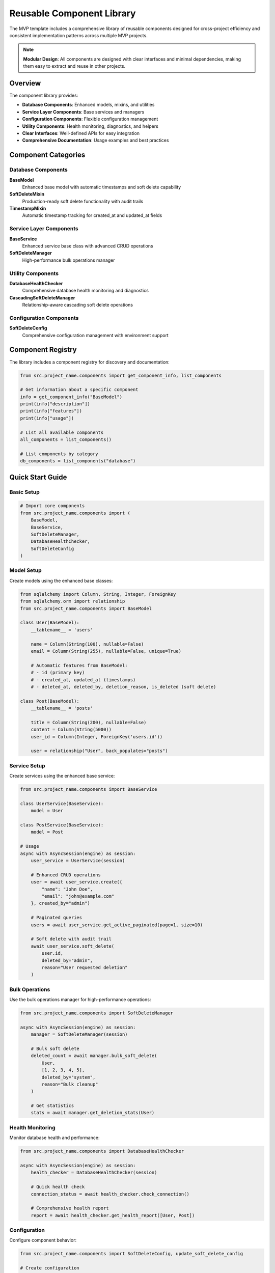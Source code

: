 Reusable Component Library
===========================

The MVP template includes a comprehensive library of reusable components designed for cross-project 
efficiency and consistent implementation patterns across multiple MVP projects.

.. note::
   **Modular Design**: All components are designed with clear interfaces and minimal dependencies, 
   making them easy to extract and reuse in other projects.

Overview
--------

The component library provides:

* **Database Components**: Enhanced models, mixins, and utilities
* **Service Layer Components**: Base services and managers
* **Configuration Components**: Flexible configuration management
* **Utility Components**: Health monitoring, diagnostics, and helpers
* **Clear Interfaces**: Well-defined APIs for easy integration
* **Comprehensive Documentation**: Usage examples and best practices

Component Categories
--------------------

Database Components
~~~~~~~~~~~~~~~~~~~

**BaseModel**
  Enhanced base model with automatic timestamps and soft delete capability

**SoftDeleteMixin**
  Production-ready soft delete functionality with audit trails

**TimestampMixin**
  Automatic timestamp tracking for created_at and updated_at fields

Service Layer Components
~~~~~~~~~~~~~~~~~~~~~~~~

**BaseService**
  Enhanced service base class with advanced CRUD operations

**SoftDeleteManager**
  High-performance bulk operations manager

Utility Components
~~~~~~~~~~~~~~~~~~

**DatabaseHealthChecker**
  Comprehensive database health monitoring and diagnostics

**CascadingSoftDeleteManager**
  Relationship-aware cascading soft delete operations

Configuration Components
~~~~~~~~~~~~~~~~~~~~~~~~

**SoftDeleteConfig**
  Comprehensive configuration management with environment support

Component Registry
-------------------

The library includes a component registry for discovery and documentation:

.. code-block:: python

   from src.project_name.components import get_component_info, list_components
   
   # Get information about a specific component
   info = get_component_info("BaseModel")
   print(info["description"])
   print(info["features"])
   print(info["usage"])
   
   # List all available components
   all_components = list_components()
   
   # List components by category
   db_components = list_components("database")

Quick Start Guide
-----------------

Basic Setup
~~~~~~~~~~~

.. code-block:: python

   # Import core components
   from src.project_name.components import (
       BaseModel,
       BaseService,
       SoftDeleteManager,
       DatabaseHealthChecker,
       SoftDeleteConfig
   )

Model Setup
~~~~~~~~~~~

Create models using the enhanced base classes:

.. code-block:: python

   from sqlalchemy import Column, String, Integer, ForeignKey
   from sqlalchemy.orm import relationship
   from src.project_name.components import BaseModel
   
   class User(BaseModel):
       __tablename__ = 'users'
       
       name = Column(String(100), nullable=False)
       email = Column(String(255), nullable=False, unique=True)
       
       # Automatic features from BaseModel:
       # - id (primary key)
       # - created_at, updated_at (timestamps)
       # - deleted_at, deleted_by, deletion_reason, is_deleted (soft delete)
   
   class Post(BaseModel):
       __tablename__ = 'posts'
       
       title = Column(String(200), nullable=False)
       content = Column(String(5000))
       user_id = Column(Integer, ForeignKey('users.id'))
       
       user = relationship("User", back_populates="posts")

Service Setup
~~~~~~~~~~~~~

Create services using the enhanced base service:

.. code-block:: python

   from src.project_name.components import BaseService
   
   class UserService(BaseService):
       model = User
   
   class PostService(BaseService):
       model = Post
   
   # Usage
   async with AsyncSession(engine) as session:
       user_service = UserService(session)
       
       # Enhanced CRUD operations
       user = await user_service.create({
           "name": "John Doe",
           "email": "john@example.com"
       }, created_by="admin")
       
       # Paginated queries
       users = await user_service.get_active_paginated(page=1, size=10)
       
       # Soft delete with audit trail
       await user_service.soft_delete(
           user.id,
           deleted_by="admin",
           reason="User requested deletion"
       )

Bulk Operations
~~~~~~~~~~~~~~~

Use the bulk operations manager for high-performance operations:

.. code-block:: python

   from src.project_name.components import SoftDeleteManager
   
   async with AsyncSession(engine) as session:
       manager = SoftDeleteManager(session)
       
       # Bulk soft delete
       deleted_count = await manager.bulk_soft_delete(
           User,
           [1, 2, 3, 4, 5],
           deleted_by="system",
           reason="Bulk cleanup"
       )
       
       # Get statistics
       stats = await manager.get_deletion_stats(User)

Health Monitoring
~~~~~~~~~~~~~~~~~

Monitor database health and performance:

.. code-block:: python

   from src.project_name.components import DatabaseHealthChecker
   
   async with AsyncSession(engine) as session:
       health_checker = DatabaseHealthChecker(session)
       
       # Quick health check
       connection_status = await health_checker.check_connection()
       
       # Comprehensive health report
       report = await health_checker.get_health_report([User, Post])

Configuration
~~~~~~~~~~~~~

Configure component behavior:

.. code-block:: python

   from src.project_name.components import SoftDeleteConfig, update_soft_delete_config
   
   # Create configuration
   config = SoftDeleteConfig(
       auto_filter=True,
       require_deletion_reason=True,
       hard_delete_after_days=90
   )
   
   # Update global configuration
   update_soft_delete_config(
       cascade_soft_delete=True,
       enable_audit_log=True
   )

Component Features
------------------

BaseModel Features
~~~~~~~~~~~~~~~~~~

The enhanced BaseModel provides:

* **Automatic ID**: UUID or integer primary key
* **Timestamps**: created_at and updated_at with server defaults
* **Soft Delete**: Complete soft delete functionality with audit trails
* **Type Safety**: Full type annotations for better IDE support
* **Validation**: Built-in validation and error handling

.. code-block:: python

   class Product(BaseModel):
       __tablename__ = 'products'
       
       name = Column(String(200))
       price = Column(Numeric(10, 2))
   
   # Automatic features available:
   product = Product(name="Widget", price=19.99)
   
   # Timestamps (automatic)
   print(product.created_at)  # Set automatically
   print(product.updated_at)  # Updated automatically
   
   # Soft delete with audit trail
   product.soft_delete(deleted_by="admin", reason="Discontinued")
   print(product.is_soft_deleted)  # True
   print(product.deleted_by)       # "admin"
   print(product.deletion_reason)  # "Discontinued"

BaseService Features
~~~~~~~~~~~~~~~~~~~~

The enhanced BaseService provides:

* **Advanced CRUD**: Create, read, update, delete with audit support
* **Bulk Operations**: High-performance bulk create and update
* **Pagination**: Built-in pagination with filtering and sorting
* **Soft Delete Integration**: Seamless soft delete operations
* **Statistics**: Comprehensive statistics and monitoring

.. code-block:: python

   class ProductService(BaseService):
       model = Product
   
   async with AsyncSession(engine) as session:
       service = ProductService(session)
       
       # Bulk create
       products = await service.bulk_create([
           {"name": "Widget A", "price": 19.99},
           {"name": "Widget B", "price": 29.99}
       ], created_by="admin")
       
       # Paginated query with filters
       result = await service.get_active_paginated(
           page=1,
           size=10,
           filters={"price": 19.99},
           order_by="name"
       )
       
       # Statistics
       stats = await service.get_statistics()

Cross-Project Usage
-------------------

Extracting Components
~~~~~~~~~~~~~~~~~~~~~

Components are designed for easy extraction to other projects:

.. code-block:: python

   # Copy the component files to your new project
   cp -r src/project_name/components/ new_project/src/components/
   cp -r src/project_name/models/base.py new_project/src/models/
   cp -r src/project_name/services/base_service.py new_project/src/services/
   
   # Update imports in your new project
   from new_project.components import BaseModel, BaseService

Customization
~~~~~~~~~~~~~

Components can be easily customized for specific project needs:

.. code-block:: python

   # Extend BaseModel for project-specific features
   class ProjectBaseModel(BaseModel):
       __abstract__ = True
       
       # Add project-specific fields
       tenant_id = Column(String(50), nullable=True)
       
       def get_tenant_context(self):
           return {"tenant_id": self.tenant_id}
   
   # Extend BaseService for project-specific behavior
   class ProjectBaseService(BaseService):
       def __init__(self, session, tenant_id=None):
           super().__init__(session)
           self.tenant_id = tenant_id
       
       async def create(self, data, **kwargs):
           # Add tenant context
           if self.tenant_id:
               data["tenant_id"] = self.tenant_id
           return await super().create(data, **kwargs)

Best Practices
--------------

Component Design
~~~~~~~~~~~~~~~~

When creating new components:

* **Single Responsibility**: Each component should have a clear, single purpose
* **Clear Interfaces**: Define clear APIs with type hints and documentation
* **Minimal Dependencies**: Reduce coupling between components
* **Configuration**: Make components configurable for different use cases
* **Testing**: Include comprehensive tests with each component

Usage Patterns
~~~~~~~~~~~~~~

Recommended usage patterns:

.. code-block:: python

   # Good: Use dependency injection
   class OrderService(BaseService):
       model = Order
       
       def __init__(self, session, user_service=None):
           super().__init__(session)
           self.user_service = user_service or UserService(session)
   
   # Good: Use composition over inheritance
   class ComplexService:
       def __init__(self, session):
           self.user_service = UserService(session)
           self.order_service = OrderService(session)
           self.health_checker = DatabaseHealthChecker(session)
   
   # Good: Configure components appropriately
   config = SoftDeleteConfig(
       auto_filter=True,
       require_deletion_reason=True
   )

Documentation
~~~~~~~~~~~~~

Each component includes comprehensive documentation:

.. code-block:: python

   # Get usage examples
   from src.project_name.components import get_usage_examples
   
   examples = get_usage_examples()
   print(examples["BaseModel"])
   print(examples["BaseService"])

Validation
~~~~~~~~~~

Validate component setup:

.. code-block:: python

   from src.project_name.components import validate_component_setup
   
   # Check that all components are properly configured
   validation_results = validate_component_setup()
   
   if validation_results["valid"]:
       print("✅ All components configured correctly")
   else:
       print("❌ Component issues found:")
       for issue in validation_results["issues"]:
           print(f"  - {issue}")

Examples
--------

Complete Project Setup
~~~~~~~~~~~~~~~~~~~~~~

.. code-block:: python

   # Complete example of setting up a new project with components
   
   from sqlalchemy import Column, String, Integer, ForeignKey, Numeric
   from sqlalchemy.orm import relationship
   from src.project_name.components import (
       BaseModel, BaseService, SoftDeleteManager, 
       DatabaseHealthChecker, SoftDeleteConfig
   )
   
   # 1. Define models using BaseModel
   class Customer(BaseModel):
       __tablename__ = 'customers'
       
       name = Column(String(100), nullable=False)
       email = Column(String(255), nullable=False, unique=True)
       phone = Column(String(20))
   
   class Order(BaseModel):
       __tablename__ = 'orders'
       
       order_number = Column(String(50), nullable=False, unique=True)
       total_amount = Column(Numeric(10, 2), nullable=False)
       customer_id = Column(Integer, ForeignKey('customers.id'))
       
       customer = relationship("Customer", back_populates="orders")
   
   # 2. Create services using BaseService
   class CustomerService(BaseService):
       model = Customer
   
   class OrderService(BaseService):
       model = Order
   
   # 3. Configure the system
   config = SoftDeleteConfig(
       auto_filter=True,
       require_deletion_reason=True,
       enable_audit_log=True
   )
   
   # 4. Use the components
   async def main():
       async with AsyncSession(engine) as session:
           customer_service = CustomerService(session)
           order_service = OrderService(session)
           health_checker = DatabaseHealthChecker(session)
           
           # Create customer
           customer = await customer_service.create({
               "name": "John Doe",
               "email": "john@example.com",
               "phone": "555-1234"
           }, created_by="system")
           
           # Create order
           order = await order_service.create({
               "order_number": "ORD-001",
               "total_amount": 99.99,
               "customer_id": customer.id
           }, created_by="system")
           
           # Monitor health
           health_report = await health_checker.get_health_report([Customer, Order])
           print(f"System health: {health_report['overall_health']}")

API Reference
-------------

For complete API documentation, see:

* :doc:`Component Registry API <../api/components>`
* :doc:`BaseModel API <../api/models>`
* :doc:`BaseService API <../api/services>`
* :doc:`Utility Components API <../api/utils>`
